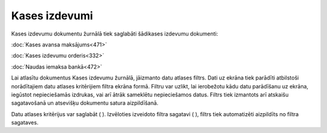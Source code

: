 .. 225 Kases izdevumi****************** 


Kases izdevumu dokumentu žurnālā tiek saglabāti šādikases izdevumu
dokumenti:



:doc:`Kases avansa maksājums<471>`

:doc:`Kases izdevumu orderis<332>`

:doc:`Naudas iemaksa bankā<472>`



Lai atlasītu dokumentus Kases izdevumu žurnālā, jāizmanto datu atlases
filtrs. Dati uz ekrāna tiek parādīti atbilstoši norādītajiem datu
atlases kritērijiem filtra ekrāna formā. Filtru var uzlikt, lai
ierobežotu kādu datu parādīšanu uz ekrāna, iegūstot nepieciešamās
izdrukas, vai arī ātrāk sameklētu nepieciešamos datus. Filtrs tiek
izmantots arī atskaišu sagatavošanā un atsevišķu dokumentu satura
aizpildīšanā.

Datu atlases kritērijus var saglabāt ( ). Izvēloties izveidoto filtra
sagatavi ( ), filtrs tiek automatizēti aizpildīts no filtra sagataves.

 